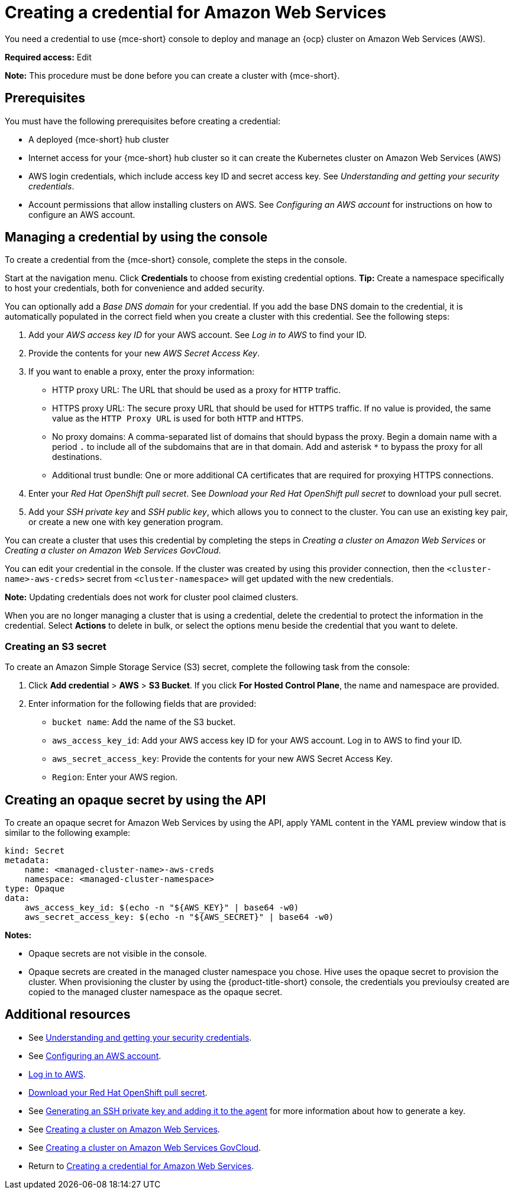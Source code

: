 [#creating-a-credential-for-amazon-web-services]
= Creating a credential for Amazon Web Services

You need a credential to use {mce-short} console to deploy and manage an {ocp} cluster on Amazon Web Services (AWS).

*Required access:* Edit

*Note:* This procedure must be done before you can create a cluster with {mce-short}.

[#aws_cred_prereqs]
== Prerequisites

You must have the following prerequisites before creating a credential:

* A deployed {mce-short} hub cluster
* Internet access for your {mce-short} hub cluster so it can create the Kubernetes cluster on Amazon Web Services (AWS)
* AWS login credentials, which include access key ID and secret access key. See _Understanding and getting your security credentials_.
* Account permissions that allow installing clusters on AWS. See _Configuring an AWS account_ for instructions on how to configure an AWS account.

[#aws_cred_create]
== Managing a credential by using the console

To create a credential from the {mce-short} console, complete the steps in the console. 

Start at the navigation menu. Click *Credentials* to choose from existing credential options. *Tip:* Create a namespace specifically to host your credentials, both for convenience and added security.

You can optionally add a _Base DNS domain_ for your credential. If you add the base DNS domain to the credential, it is automatically populated in the correct field when you create a cluster with this credential. See the following steps:

. Add your _AWS access key ID_ for your AWS account. See _Log in to AWS_ to find your ID.

. Provide the contents for your new _AWS Secret Access Key_.

. [[proxy-aws]]If you want to enable a proxy, enter the proxy information: 
+
* HTTP proxy URL: The URL that should be used as a proxy for `HTTP` traffic. 

* HTTPS proxy URL: The secure proxy URL that should be used for `HTTPS` traffic. If no value is provided, the same value as the `HTTP Proxy URL` is used for both `HTTP` and `HTTPS`. 

* No proxy domains: A comma-separated list of domains that should bypass the proxy. Begin a domain name with a period `.` to include all of the subdomains that are in that domain. Add and asterisk `*` to bypass the proxy for all destinations. 

* Additional trust bundle: One or more additional CA certificates that are required for proxying HTTPS connections.

. Enter your _Red Hat OpenShift pull secret_. See _Download your Red Hat OpenShift pull secret_ to download your pull secret.

. Add your _SSH private key_ and _SSH public key_, which allows you to connect to the cluster. You can use an existing key pair, or create a new one with key generation program.

You can create a cluster that uses this credential by completing the steps in _Creating a cluster on Amazon Web Services_ or _Creating a cluster on Amazon Web Services GovCloud_.

You can edit your credential in the console. If the cluster was created by using this provider connection, then the `<cluster-name>-aws-creds>` secret from `<cluster-namespace>` will get updated with the new credentials.

*Note:* Updating credentials does not work for cluster pool claimed clusters.

When you are no longer managing a cluster that is using a credential, delete the credential to protect the information in the credential. Select *Actions* to delete in bulk, or select the options menu beside the credential that you want to delete.

[#aws_s3_create]
=== Creating an S3 secret

To create an Amazon Simple Storage Service (S3) secret, complete the following task from the console:

. Click *Add credential* > *AWS* > *S3 Bucket*. If you click *For Hosted Control Plane*, the name and namespace are provided. 

. Enter information for the following fields that are provided:
+
- `bucket name`: Add the name of the S3 bucket.
- `aws_access_key_id`: Add your AWS access key ID for your AWS account. Log in to AWS to find your ID.
- `aws_secret_access_key`: Provide the contents for your new AWS Secret Access Key.
- `Region`: Enter your AWS region.

[#aws-create-opaque-secret-api]
== Creating an opaque secret by using the API

To create an opaque secret for Amazon Web Services by using the API, apply YAML content in the YAML preview window that is similar to the following example:

[source,yaml]
----
kind: Secret
metadata:
    name: <managed-cluster-name>-aws-creds
    namespace: <managed-cluster-namespace>
type: Opaque
data:
    aws_access_key_id: $(echo -n "${AWS_KEY}" | base64 -w0)
    aws_secret_access_key: $(echo -n "${AWS_SECRET}" | base64 -w0)
----

*Notes:* 

- Opaque secrets are not visible in the console.

- Opaque secrets are created in the managed cluster namespace you chose. Hive uses the opaque secret to provision the cluster. When provisioning the cluster by using the {product-title-short} console, the credentials you previoulsy created are copied to the managed cluster namespace as the opaque secret.

[#aws-cred-additional-resources]
== Additional resources

- See link:https://docs.aws.amazon.com/general/latest/gr/aws-sec-cred-types.html[Understanding and getting your security credentials].

- See link:https://docs.openshift.com/container-platform/4.13installing/installing_aws/installing-aws-account.html[Configuring an AWS account].

- link:https://console.aws.amazon.com/iam/home#/security_credentials[Log in to AWS].

- link:https://cloud.redhat.com/openshift/install/pull-secret[Download your Red Hat OpenShift pull secret].

- See link:https://docs.openshift.com/container-platform/4.13/installing/installing_aws/installing-aws-default.html#ssh-agent-using_installing-aws-default[Generating an SSH private key and adding it to the agent] for more information about how to generate a key.

- See xref:../cluster_lifecycle/create_ocp_aws.adoc#creating-a-cluster-on-amazon-web-services[Creating a cluster on Amazon Web Services].

- See xref:../cluster_lifecycle/create_aws_govcloud.adoc#creating-a-cluster-on-amazon-web-services[Creating a cluster on Amazon Web Services GovCloud].

- Return to <<creating-a-credential-for-amazon-web-services,Creating a credential for Amazon Web Services>>.
